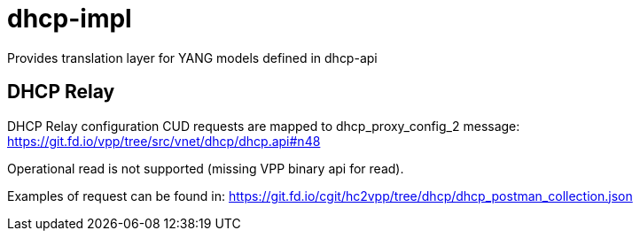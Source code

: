 = dhcp-impl

Provides translation layer for YANG models defined in dhcp-api

== DHCP Relay
DHCP Relay configuration CUD requests are mapped to dhcp_proxy_config_2 message:
https://git.fd.io/vpp/tree/src/vnet/dhcp/dhcp.api#n48

Operational read is not supported (missing VPP binary api for read).

Examples of request can be found in:
https://git.fd.io/cgit/hc2vpp/tree/dhcp/dhcp_postman_collection.json
